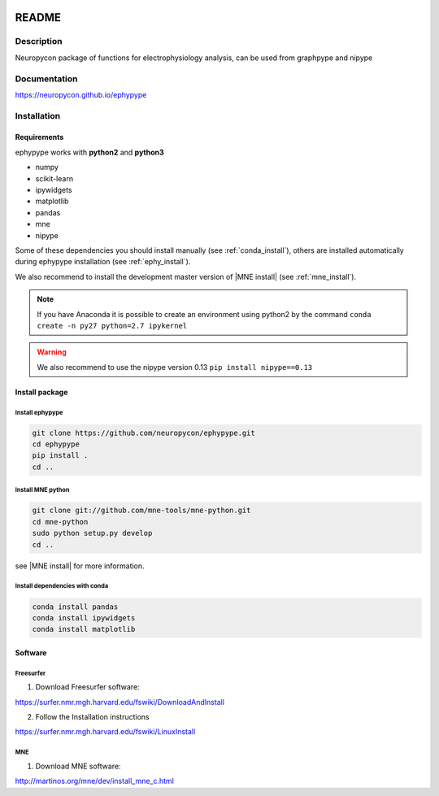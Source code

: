 .. _readme:

.. image:: https://travis-ci.org/neuropycon/ephypype.svg?branch=master
    :target: https://travis-ci.org/neuropycon/ephypype

.. image::  https://ci.appveyor.com/api/projects/status/yt7662m83pq3t6gl/branch/master?svg=true
    :target: https://ci.appveyor.com/project/neuropycon/ephypype/branch/master

.. image:: https://codecov.io/gh/neuropycon/ephypype/branch/master/graph/badge.svg
    :target: https://codecov.io/gh/neuropycon/ephypype

.. image:: https://circleci.com/gh/neuropycon/ephypype.svg?style=svg
    :target: https://circleci.com/gh/neuropycon/ephypype

README
******

Description
===========

Neuropycon package of functions for electrophysiology analysis, can be used from
graphpype and nipype

Documentation
=============

https://neuropycon.github.io/ephypype

Installation
=============

Requirements
------------

ephypype works with **python2** and **python3**

* numpy
* scikit-learn
* ipywidgets
* matplotlib
* pandas
* mne
* nipype

Some of these dependencies you should install manually (see :ref:`conda_install`), others are installed automatically
during ephypype installation (see :ref:`ephy_install`). 

We also recommend to install the  development master version of |MNE install| (see :ref:`mne_install`).

.. |MNE install| raw:: html

   <a href="http://martinos.org/mne/dev/install_mne_python.html#check-your-installation" target="_blank">MNE python</a>

.. note:: If you have Anaconda it is possible to create an environment using python2 by the command
	``conda create -n py27 python=2.7 ipykernel``

.. warning:: We also recommend to use the nipype version 0.13
	``pip install nipype==0.13``
   
Install package
---------------

.. _ephy_install:

Install ephypype
++++++++++++++++++++++

.. code-block:: bash

    git clone https://github.com/neuropycon/ephypype.git
    cd ephypype
    pip install .
    cd ..


.. _graph_install:

.. 
    Install graphpype
    +++++++++++++++++++++++
    
    .. code-block:: bash 
    
        git clone https://github.com/neuropycon/graphpype.git
        cd graphpype
        pip install .
        cd ..
    
    see |README_graph| for more information.
    
    .. |README_graph| raw:: html
    
       <a href="https://github.com/neuropycon/graphpype/blob/master/README.md" target="_blank">README</a>


.. _mne_install:
   
Install MNE python
++++++++++++++++++

.. code-block:: bash 

    git clone git://github.com/mne-tools/mne-python.git
    cd mne-python
    sudo python setup.py develop
    cd ..

see |MNE install| for more information.


.. _conda_install:
   
Install dependencies with conda
+++++++++++++++++++++++++++++++

.. code-block:: bash 

    conda install pandas
    conda install ipywidgets
    conda install matplotlib


Software
--------

Freesurfer
++++++++++
1. Download Freesurfer software:

https://surfer.nmr.mgh.harvard.edu/fswiki/DownloadAndInstall

2. Follow the Installation instructions

https://surfer.nmr.mgh.harvard.edu/fswiki/LinuxInstall


MNE
+++

1. Download MNE software:

http://martinos.org/mne/dev/install_mne_c.html

